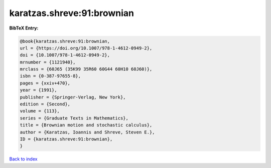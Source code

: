 karatzas.shreve:91:brownian
===========================

.. :cite:t:`karatzas.shreve:91:brownian`

.. bibliography:: ../../All.bib

**BibTeX Entry:**

.. code-block:: bibtex

   @book{karatzas.shreve:91:brownian,
   url = {https://doi.org/10.1007/978-1-4612-0949-2},
   doi = {10.1007/978-1-4612-0949-2},
   mrnumber = {1121940},
   mrclass = {60J65 (35K99 35R60 60G44 60H10 60J60)},
   isbn = {0-387-97655-8},
   pages = {xxiv+470},
   year = {1991},
   publisher = {Springer-Verlag, New York},
   edition = {Second},
   volume = {113},
   series = {Graduate Texts in Mathematics},
   title = {Brownian motion and stochastic calculus},
   author = {Karatzas, Ioannis and Shreve, Steven E.},
   ID = {karatzas.shreve:91:brownian},
   }

`Back to index <../index>`_
